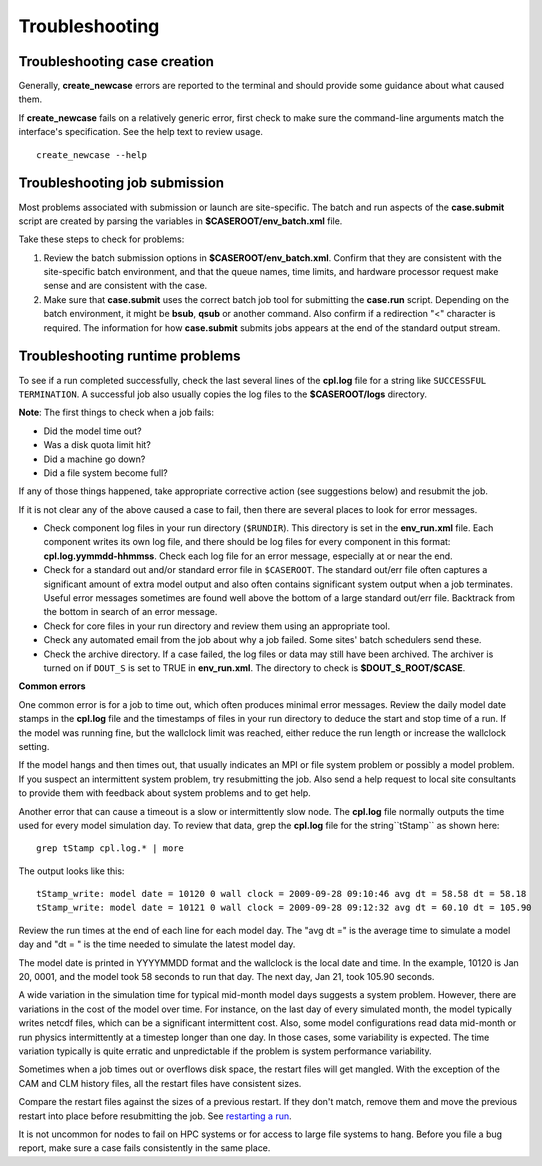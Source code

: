 .. _troubleshooting:

Troubleshooting
===============

Troubleshooting case creation
-----------------------------

Generally, **create_newcase** errors are reported to the terminal and should provide some guidance about what caused them.

If **create_newcase** fails on a relatively generic error, first check to make sure the command-line arguments match the interface's specification. See the help text to review usage.
::

   create_newcase --help

Troubleshooting job submission
-------------------------------

Most problems associated with submission or launch are site-specific.
The batch and run aspects of the **case.submit** script are created by parsing the variables in **$CASEROOT/env_batch.xml** file.

Take these steps to check for problems:

1. Review the batch submission options in **$CASEROOT/env_batch.xml**. Confirm that they are consistent with the site-specific batch environment, and that the queue names, time limits, and hardware processor request make sense and are consistent with the case.

2. Make sure that **case.submit** uses the correct batch job tool for submitting the **case.run** script. Depending on the batch environment, it might be **bsub**, **qsub** or another command. Also confirm if a redirection "<" character is required. The information for how **case.submit** submits jobs appears at the end of the standard output stream.

Troubleshooting runtime problems
---------------------------------

To see if a run completed successfully, check the last several lines of the **cpl.log** file for a string like ``SUCCESSFUL TERMINATION``. A successful job also usually copies the log files to the **$CASEROOT/logs** directory.

**Note**: The first things to check when a job fails:

- Did the model time out?
 
- Was a disk quota limit hit?
 
- Did a machine go down?
 
- Did a file system become full?

If any of those things happened, take appropriate corrective action (see suggestions below) and resubmit the job.

If it is not clear any of the above caused a case to fail, then there are several places to look for error messages.

- Check component log files in your run directory (``$RUNDIR``).
  This directory is set in the **env_run.xml** file.
  Each component writes its own log file, and there should be log files for every component in this format: **cpl.log.yymmdd-hhmmss**.
  Check each log file for an error message, especially at or near the end.

- Check for a standard out and/or standard error file in ``$CASEROOT``.
  The standard out/err file often captures a significant amount of extra model output and also often contains significant system output when a job terminates.
  Useful error messages sometimes are found well above the bottom of a large standard out/err file. Backtrack from the bottom in search of an error message.

- Check for core files in your run directory and review them using an appropriate tool.

- Check any automated email from the job about why a job failed. Some sites' batch schedulers send these.

- Check the archive directory.
  If a case failed, the log files or data may still have been archived.
  The archiver is turned on if ``DOUT_S`` is set to TRUE in **env_run.xml**. The directory to check is **$DOUT_S_ROOT/$CASE**.

**Common errors**

One common error is for a job to time out, which often produces minimal error messages.
Review the daily model date stamps in the **cpl.log** file and the timestamps of files in your run directory to deduce the start and stop time of a run.
If the model was running fine, but the wallclock limit was reached, either reduce the run length or increase the wallclock setting.

If the model hangs and then times out, that usually indicates an MPI or file system problem or possibly a model problem. If you suspect an intermittent system problem, try resubmitting the job. Also send a help request to local site consultants to provide them with feedback about system problems and to get help.

Another error that can cause a timeout is a slow or intermittently slow node.
The **cpl.log** file normally outputs the time used for every model simulation day. To review that data, grep the **cpl.log** file for the string``tStamp`` as shown here:
::

   grep tStamp cpl.log.* | more

The output looks like this:
::

  tStamp_write: model date = 10120 0 wall clock = 2009-09-28 09:10:46 avg dt = 58.58 dt = 58.18
  tStamp_write: model date = 10121 0 wall clock = 2009-09-28 09:12:32 avg dt = 60.10 dt = 105.90


Review the run times at the end of each line for each model day.
The "avg dt =" is  the average time to simulate a model day and "dt = " is the time needed to simulate the latest model day.

The model date is printed in YYYYMMDD format and the wallclock is the local date and time.
In the example, 10120 is Jan 20, 0001, and the model took 58 seconds to run that day.
The next day, Jan 21, took 105.90 seconds.

A wide variation in the simulation time for typical mid-month model days suggests a system problem. However, there are variations in the cost of the model over time.
For instance, on the last day of every simulated month, the model typically writes netcdf files, which can be a significant intermittent cost.
Also, some model configurations read data mid-month or run physics intermittently at a timestep longer than one day.
In those cases, some variability is expected. The time variation typically is quite erratic and unpredictable if the problem is system performance variability.

Sometimes when a job times out or overflows disk space, the restart files will get mangled.
With the exception of the CAM and CLM history files, all the restart files have consistent sizes.

Compare the restart files against the sizes of a previous restart. If they don't match, remove them and move the previous restart into place before resubmitting the job.
See `restarting a run <http://www.cesm.ucar.edu/models/cesm2.0/external-link-here>`_.

It is not uncommon for nodes to fail on HPC systems or for access to large file systems to hang. Before you file a bug report, make sure a case fails consistently in the same place.
